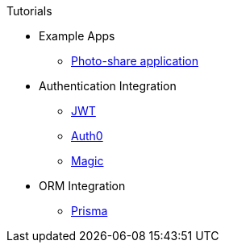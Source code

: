 .Tutorials
* Example Apps
** xref:photo-share/index.adoc[Photo-share application]
* Authentication Integration
** xref:authentication/jwt/index.adoc[JWT]
** xref:authentication/auth0/index.adoc[Auth0]
** xref:authentication/magic/index.adoc[Magic]
* ORM Integration
** xref:orm/prisma/index.adoc[Prisma]